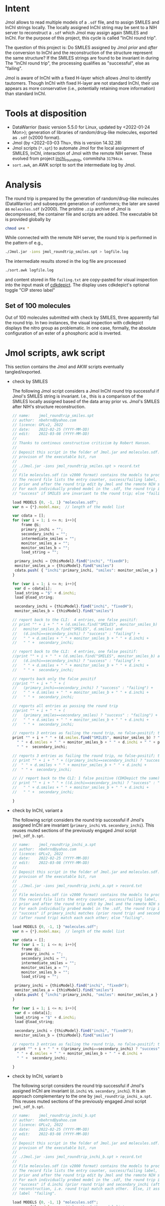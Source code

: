 # name:     README
# author:   nbehrnd@yahoo.com
# license:  GPLv2, 2022
# date:     <2022-03-03 Thu>
# edit:     <2022-03-08 Tue>

* Intent

  Jmol allows to read multiple models of a ~.sdf~ file, and to assign SMILES and
  InChI strings locally.  The locally assigned InChI string may be sent to a NIH
  server to reconstruct a ~.sdf~ which Jmol may assign again SMILES and InChI.
  For the purpose of this project, this cycle is called "InChI round trip".

  The question of this project is: Do SMILES assigned by Jmol /prior/ and
  /after/ the conversion to InChI and the reconstruction of the structure
  represent the same structure?  If the SMILES strings are found to be invariant
  in during The "InChI round trip", the processing qualifies as "successful",
  else as "failing".

  Jmol is aware of InChI with a fixed H-layer which allows Jmol to identify
  tautomers.  Though InChI with fixed H-layer are not standard InChI, their use
  appears as more conservative (i.e., potentially retaining more information)
  than standard InChI.

* Tools at disposition

  + DataWarrior (basic version 5.5.0 for Linux, updated by <2022-01-24 Mon>);
    generation of libraries of random/drug-like molecules, exported as ~.sdf~
    (v2000 format).
  + Jmol (by <2022-03-03 Thu>, this is version 14.32.28)
  + Jmol scripts (~*.spt~) to automate Jmol for the local assignment of SMILES,
    InChI, interaction of Jmol with the remote NIH server.  These evolved from
    project [[https://github.com/nbehrnd/inchi_roundtrip][inchi_roundtrip]], commitsha ~31794ca~.
  + ~sort.awk~, an AWK script to sort the intermediate log by Jmol.

* Analysis

  The round trip is prepared by the generation of random/drug-like molecules
  (DataWarrior) and subsequent generation of conformers; the later are saved as
  ~molecules.sdf~ (v2000).  The pristine ~.zip~ archive of Jmol is decompressed,
  the container file and scripts are added.  The executable bit is provided
  globally by

  #+begin_src bash :tangle no
chmod u+x *
  #+end_src

  While connected with the remote NIH server, the round trip is performed in the
  pattern of e.g.,

  #+begin_src bash :tangle no
./Jmol.jar -ions jmol_roundtrip_smiles.spt > logfile.log
  #+end_src

  The intermediate results stored in the log file are processed

  #+begin_src bash :tangle no
./sort.awk logfile.log
  #+end_src

  and content stored in file ~failing.txt~ are copy-pasted for visual inspection
  into the input mask of [[https://www.simolecule.com/cdkdepict/depict.html][cdkdepict]].  The display uses cdkdepict's optional
  toggle "CIP stereo label"

** Set of 100 molecules

   Out of 100 molecules submitted with check by SMILES, three apparently fail
   the round trip.  In two instances, the visual inspection with cdkdepict
   displays the nitro group as problematic.  In one case, formally, the absolute
   configuration of an ester of a phosphoric acid is inverted.

* Jmol scripts, awk script

  This section contains the Jmol and AKW scripts eventually tangled/exported.

  + check by SMILES

    The following Jmol script considers a Jmol InChI round trip successful if
    Jmol's SMILES string is invariant.  I.e., this is a comparison of the SMILES
    locally assigned based of the data array prior vs. Jmol's SMILES after NIH's
    structure reconstruction.

    #+begin_src js :tangle jmol_roundtrip_smiles.spt
// name:    jmol_roundtrip_smiles.spt
// author:  nbehrnd@yahoo.com 
// licence: GPLv2, 2022
// date:    2022-02-25 (YYYY-MM-DD)
// edit:    2022-03-08 (YYYY-MM-DD)
//
// Thanks to continous constructive criticism by Robert Hanson.
//
// Deposit this script in the folder of Jmol.jar and molecules.sdf.  After
// provison of the executable bit, run 
//
// ./Jmol.jar -ions jmol_roundtrip_smiles.spt > record.txt
//
// File molecules.sdf (in v2000 format) contains the models to process.
// The record file lists the entry counter, success/failing label, SMILES
// prior and after the round trip edit by Jmol and the remote NIH server.
// For each individually probed model in the .sdf, the round trip is labeled
// "success" if SMILES are invariant to the round trip; else "failing".

load MODELS {0, -1, 1} "molecules.sdf";
var n = {*}.model.max;  // length of the model list

var cdata = [];
for (var i = 1; i <= n; i++){
    frame @i;
    primary_inchi = "";
    secondary_inchi = "";
    intermediate_smiles = "";
    monitor_smiles_a = "";
    monitor_smiles_b = "";
    load_string = "";

 primary_inchi = {thisModel}.find("inchi", "fixedH");
 monitor_smiles_a = {thisModel}.find("smiles")
 cdata.push( { "inchi":primary_inchi, "smiles": monitor_smiles_a } )
}

for (var i = 1; i <= n; i++){
 var d = cdata[i];
 load_string = "$" + d.inchi;
 load @load_string;

 secondary_inchi = {thisModel}.find("inchi", "fixedH");
 monitor_smiles_b = {thisModel}.find("smiles")

// report back to the CLI:  4 entries, one false positif:
// print "" + i + " " + (d.smiles.find("SMILES", monitor_smiles_b) and
//   monitor_smiles_b.find("SMILES", d.smiles) and
//   (d.inchi==secondary_inchi) ? "success" : "failing") +
//   " " + d.smiles + " " + monitor_smiles_b + " " + d.inchi +
//   " " +  secondary_inchi;

// report back to the CLI:  4 entries, one false positif:
//print "" + i + " " + (d.smiles.find("SMILES", monitor_smiles_b) and
//   (d.inchi==secondary_inchi) ? "success" : "failing") +
//   " " + d.smiles + " " + monitor_smiles_b + " " + d.inchi +
//   " " +  secondary_inchi;

// reports back only the false positif
//print "" + i + " " + (
//   (primary_inchi==secondary_inchi) ? "success" : "failing") +
//   " " + d.smiles + " " + monitor_smiles_b + " " + d.inchi +
//   " " +  secondary_inchi;

// reports all entries as passing the round trip
//print "" + i + " " + (
//   (primary_smiles==secondary_smiles) ? "success" : "failing") +
//   " " + d.smiles + " " + monitor_smiles_b + " " + d.inchi +
//   " " +  secondary_inchi;

// reports 3 entries as failing the round trip, no false-positif; the best so far a
print "" + i + " " + (d.smiles.find("SMILES", monitor_smiles_b) ? "success" : "failing") +
  " " + d.smiles + " " + monitor_smiles_b + " " + d.inchi + " " + primary_inchi + 
  " " +  secondary_inchi;

// reports 3 entries as failing the round trip, no false-positif; the best so far
// print "" + i + " " + ((primary_inchi==secondary_inchi) ? "success" : "failing") +
//  " " + d.smiles + " " + monitor_smiles_b + " " + d.inchi + 
//  " " +  secondary_inchi;
 
// // report back to the CLI: 1 false positive (CDKDepict the same)
// print "" + i + " " + ((d.inchi==secondary_inchi) ? "success" : "failing") +
//   " " + d.smiles + " " + monitor_smiles_b + " " + d.inchi +
//   " " +  secondary_inchi;

}
    #+end_src

  + check by InChI, variant a

    The following script considers the round trip successful if Jmol's assigned
    InChI are invariant (~primary_inchi~ vs. ~secondary_inchi~).  This reuses
    muted sections of the previously engaged Jmol script ~jmol_sdf_b.spt~.

    #+begin_src js :tangle jmol_roundtrip_inchi_a.spt
// name:    jmol_roundtrip_inchi_a.spt
// author:  nbehrnd@yahoo.com 
// licence: GPLv2, 2022
// date:    2022-02-25 (YYYY-MM-DD)
// edit:    2022-03-08 (YYYY-MM-DD)
//
// Deposit this script in the folder of Jmol.jar and molecules.sdf.  After
// provison of the executable bit, run 
//
// ./Jmol.jar -ions jmol_roundtrip_inchi_a.spt > record.txt
//
// File molecules.sdf (in v2000 format) contains the models to process.
// The record file lists the entry counter, success/failing label, SMILES
// prior and after the round trip edit by Jmol and the remote NIH server.
// For each individually probed model in the .sdf, the round trip is labeled
// "success" if primary_inchi matches (prior round trip) and secondary_inchi
// (after round trip) match each each other; else "failing".

load MODELS {0, -1, 1} "molecules.sdf";
var n = {*}.model.max;  // length of the model list

var cdata = [];
for (var i = 1; i <= n; i++){
    frame @i;
    primary_inchi = "";
    secondary_inchi = "";
    intermediate_smiles = "";
    monitor_smiles_a = "";
    monitor_smiles_b = "";
    load_string = "";

 primary_inchi = {thisModel}.find("inchi", "fixedH");
 monitor_smiles_a = {thisModel}.find("smiles")
 cdata.push( { "inchi":primary_inchi, "smiles": monitor_smiles_a } )
}

for (var i = 1; i <= n; i++){
 var d = cdata[i];
 load_string = "$" + d.inchi;
 load @load_string;

 secondary_inchi = {thisModel}.find("inchi", "fixedH");
 monitor_smiles_b = {thisModel}.find("smiles")

// reports 3 entries as failing the round trip, no false-positif; the best so far
 print "" + i + " " + ((primary_inchi==secondary_inchi) ? "success" : "failing") +
  " " + d.smiles + " " + monitor_smiles_b + " " + d.inchi + 
  " " +  secondary_inchi;
 
}
    #+end_src

  + check by InChI, variant b

    The following script considers the round trip successful if Jmol's assigned
    InChI are invariant (~d.inchi~ vs. ~secondary_inchi~).  It is an approach
    complementary to the one by ~jmol_roundtrip_inchi_a.spt~.  This reuses muted
    sections of the previously engaged Jmol script ~jmol_sdf_b.spt~.

    #+begin_src js :tangle jmol_roundtrip_inchi_b.spt
// name:    jmol_roundtrip_inchi_b.spt
// author:  nbehrnd@yahoo.com 
// licence: GPLv2, 2022
// date:    2022-02-25 (YYYY-MM-DD)
// edit:    2022-03-08 (YYYY-MM-DD)
//
// Deposit this script in the folder of Jmol.jar and molecules.sdf.  After
// provison of the executable bit, run 
//
// ./Jmol.jar -ions jmol_roundtrip_inchi_b.spt > record.txt
//
// File molecules.sdf (in v2000 format) contains the models to process.
// The record file lists the entry counter, success/failing label, SMILES
// prior and after the round trip edit by Jmol and the remote NIH server.
// For each individually probed model in the .sdf, the round trip is labeled
// "success" if d.inchi (prior round trip) and secondary_inchi (after NIH's
// reconstruction, i.e. round trip) match each other.  Else, it assigns the
// label  "failing".

load MODELS {0, -1, 1} "molecules.sdf";
var n = {*}.model.max;  // length of the model list

var cdata = [];
for (var i = 1; i <= n; i++){
    frame @i;
    primary_inchi = "";
    secondary_inchi = "";
    intermediate_smiles = "";
    monitor_smiles_a = "";
    monitor_smiles_b = "";
    load_string = "";

 primary_inchi = {thisModel}.find("inchi", "fixedH");
 monitor_smiles_a = {thisModel}.find("smiles")
 cdata.push( { "inchi":primary_inchi, "smiles": monitor_smiles_a } )
}

for (var i = 1; i <= n; i++){
 var d = cdata[i];
 load_string = "$" + d.inchi;
 load @load_string;

 secondary_inchi = {thisModel}.find("inchi", "fixedH");
 monitor_smiles_b = {thisModel}.find("smiles")

// report back to the CLI: 1 false positive (CDKDepict the same)
 print "" + i + " " + ((d.inchi==secondary_inchi) ? "success" : "failing") +
   " " + d.smiles + " " + monitor_smiles_b + " " + d.inchi +
   " " +  secondary_inchi;
}
    #+end_src

  + AWK script

    This script discerns round trips Jmol considers "successful" and "failing".
    In case of the later, both SMILES strings prior and after the round trip are
    reported for visual inspection e.g., on [[https://www.simolecule.com/cdkdepict/depict.html][CDKDepict]].

    #+begin_src awk :tangle sort.awk
#!/usr/bin/awk -f

# name:    sort.awk
# author:  nbehrnd@yahoo.com
# license: GPLv2, 2022
# date:    2022-03-03 (YYYY-MM-DD)
# edit:

# Jmol's report assigns the round trip either successful (i.e., both
# SMILES and InChI string are invariant), or failing.  By calling this
# awk script by
#
# awk -f sort.awk report.log
#
# `failing.txt` and `success.txt` written provide input for a visual
# inspection by cdkdepict.[1]  The name of this script's input file
# need not be `report.log`.
#
# [1] https://www.simolecule.com/cdkdepict/depict.html

BEGIN {print "Script sorts entries in Jmol's log according to their status."};

{if($2 == "failing"){print $3 "\n" $4 "\n" > "failing.txt"}};
{if($2 == "success"){print $3 > "success.txt"}};

END {print "See CDKdepict: https://www.simolecule.com/cdkdepict/depict.html"};
    #+end_src

* Content

  #+begin_src bash :exports code :results replace code
tree  -L 1
  #+end_src

  #+RESULTS:
  #+begin_src bash
  .
  ├── 100_molecules
  ├── jmol_roundtrip_inchi_a.spt
  ├── jmol_roundtrip_inchi_b.spt
  ├── jmol_roundtrip_smiles.spt
  ├── LICENSE
  ├── README.org
  └── sort.awk

  1 directory, 6 files
  #+end_src


